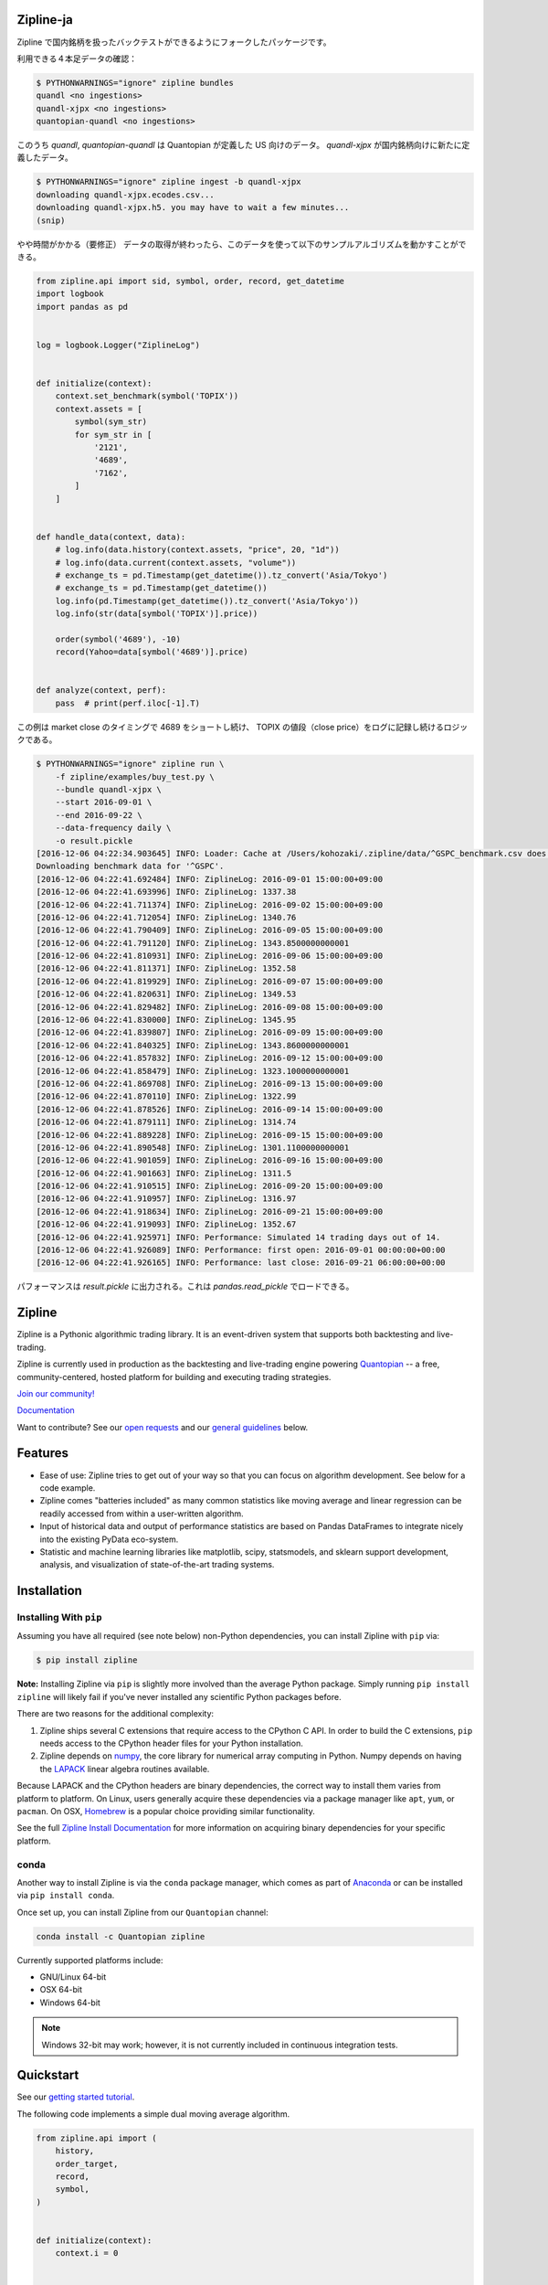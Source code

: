.. image:: https://media.quantopian.com/logos/open_source/zipline-logo-03_.png
    :target: http://www.zipline.io
    :width: 212px
    :align: center
    :alt: Zipline

Zipline-ja
==========

Zipline で国内銘柄を扱ったバックテストができるようにフォークしたパッケージです。

利用できる４本足データの確認：

.. code:: bash

    $ PYTHONWARNINGS="ignore" zipline bundles
    quandl <no ingestions>
    quandl-xjpx <no ingestions>
    quantopian-quandl <no ingestions>

このうち `quandl`, `quantopian-quandl` は Quantopian が定義した US 向けのデータ。
`quandl-xjpx` が国内銘柄向けに新たに定義したデータ。

.. code:: bash

    $ PYTHONWARNINGS="ignore" zipline ingest -b quandl-xjpx
    downloading quandl-xjpx.ecodes.csv...
    downloading quandl-xjpx.h5. you may have to wait a few minutes...
    (snip)

やや時間がかかる（要修正）
データの取得が終わったら、このデータを使って以下のサンプルアルゴリズムを動かすことができる。

.. code:: python

    from zipline.api import sid, symbol, order, record, get_datetime
    import logbook
    import pandas as pd
    
    
    log = logbook.Logger("ZiplineLog")
    
    
    def initialize(context):
        context.set_benchmark(symbol('TOPIX'))
        context.assets = [
            symbol(sym_str)
            for sym_str in [
                '2121',
                '4689',
                '7162',
            ]
        ]
    
    
    def handle_data(context, data):
        # log.info(data.history(context.assets, "price", 20, "1d"))
        # log.info(data.current(context.assets, "volume"))
        # exchange_ts = pd.Timestamp(get_datetime()).tz_convert('Asia/Tokyo')
        # exchange_ts = pd.Timestamp(get_datetime())
        log.info(pd.Timestamp(get_datetime()).tz_convert('Asia/Tokyo'))
        log.info(str(data[symbol('TOPIX')].price))
    
        order(symbol('4689'), -10)
        record(Yahoo=data[symbol('4689')].price)
    
    
    def analyze(context, perf):
        pass  # print(perf.iloc[-1].T)


この例は market close のタイミングで 4689 をショートし続け、
TOPIX の値段（close price）をログに記録し続けるロジックである。

.. code:: bash

    $ PYTHONWARNINGS="ignore" zipline run \
        -f zipline/examples/buy_test.py \
        --bundle quandl-xjpx \
        --start 2016-09-01 \
        --end 2016-09-22 \
        --data-frequency daily \
        -o result.pickle
    [2016-12-06 04:22:34.903645] INFO: Loader: Cache at /Users/kohozaki/.zipline/data/^GSPC_benchmark.csv does not have data from 1990-01-02 00:00:00+00:00 to 2016-12-02 00:00:00+00:00.
    Downloading benchmark data for '^GSPC'.
    [2016-12-06 04:22:41.692484] INFO: ZiplineLog: 2016-09-01 15:00:00+09:00
    [2016-12-06 04:22:41.693996] INFO: ZiplineLog: 1337.38
    [2016-12-06 04:22:41.711374] INFO: ZiplineLog: 2016-09-02 15:00:00+09:00
    [2016-12-06 04:22:41.712054] INFO: ZiplineLog: 1340.76
    [2016-12-06 04:22:41.790409] INFO: ZiplineLog: 2016-09-05 15:00:00+09:00
    [2016-12-06 04:22:41.791120] INFO: ZiplineLog: 1343.8500000000001
    [2016-12-06 04:22:41.810931] INFO: ZiplineLog: 2016-09-06 15:00:00+09:00
    [2016-12-06 04:22:41.811371] INFO: ZiplineLog: 1352.58
    [2016-12-06 04:22:41.819929] INFO: ZiplineLog: 2016-09-07 15:00:00+09:00
    [2016-12-06 04:22:41.820631] INFO: ZiplineLog: 1349.53
    [2016-12-06 04:22:41.829482] INFO: ZiplineLog: 2016-09-08 15:00:00+09:00
    [2016-12-06 04:22:41.830000] INFO: ZiplineLog: 1345.95
    [2016-12-06 04:22:41.839807] INFO: ZiplineLog: 2016-09-09 15:00:00+09:00
    [2016-12-06 04:22:41.840325] INFO: ZiplineLog: 1343.8600000000001
    [2016-12-06 04:22:41.857832] INFO: ZiplineLog: 2016-09-12 15:00:00+09:00
    [2016-12-06 04:22:41.858479] INFO: ZiplineLog: 1323.1000000000001
    [2016-12-06 04:22:41.869708] INFO: ZiplineLog: 2016-09-13 15:00:00+09:00
    [2016-12-06 04:22:41.870110] INFO: ZiplineLog: 1322.99
    [2016-12-06 04:22:41.878526] INFO: ZiplineLog: 2016-09-14 15:00:00+09:00
    [2016-12-06 04:22:41.879111] INFO: ZiplineLog: 1314.74
    [2016-12-06 04:22:41.889228] INFO: ZiplineLog: 2016-09-15 15:00:00+09:00
    [2016-12-06 04:22:41.890548] INFO: ZiplineLog: 1301.1100000000001
    [2016-12-06 04:22:41.901059] INFO: ZiplineLog: 2016-09-16 15:00:00+09:00
    [2016-12-06 04:22:41.901663] INFO: ZiplineLog: 1311.5
    [2016-12-06 04:22:41.910515] INFO: ZiplineLog: 2016-09-20 15:00:00+09:00
    [2016-12-06 04:22:41.910957] INFO: ZiplineLog: 1316.97
    [2016-12-06 04:22:41.918634] INFO: ZiplineLog: 2016-09-21 15:00:00+09:00
    [2016-12-06 04:22:41.919093] INFO: ZiplineLog: 1352.67
    [2016-12-06 04:22:41.925971] INFO: Performance: Simulated 14 trading days out of 14.
    [2016-12-06 04:22:41.926089] INFO: Performance: first open: 2016-09-01 00:00:00+00:00
    [2016-12-06 04:22:41.926165] INFO: Performance: last close: 2016-09-21 06:00:00+00:00

パフォーマンスは `result.pickle` に出力される。これは `pandas.read_pickle` でロードできる。

Zipline
=======

|Gitter|
|version status|
|travis status|
|appveyor status|
|Coverage Status|

Zipline is a Pythonic algorithmic trading library. It is an event-driven
system that supports both backtesting and live-trading.

Zipline is currently used in production as the backtesting and live-trading
engine powering `Quantopian <https://www.quantopian.com>`_ -- a free,
community-centered, hosted platform for building and executing trading
strategies.

`Join our
community! <https://groups.google.com/forum/#!forum/zipline>`_

`Documentation <http://www.zipline.io>`_

Want to contribute? See our `open
requests <https://github.com/quantopian/zipline/wiki/Contribution-Requests>`_
and our `general
guidelines <https://github.com/quantopian/zipline#contributions>`_
below.

Features
========

- Ease of use: Zipline tries to get out of your way so that you can
  focus on algorithm development. See below for a code example.
- Zipline comes "batteries included" as many common statistics like
  moving average and linear regression can be readily accessed from
  within a user-written algorithm.
- Input of historical data and output of performance statistics are
  based on Pandas DataFrames to integrate nicely into the existing
  PyData eco-system.
- Statistic and machine learning libraries like matplotlib, scipy,
  statsmodels, and sklearn support development, analysis, and
  visualization of state-of-the-art trading systems.

Installation
============

Installing With ``pip``
-----------------------

Assuming you have all required (see note below) non-Python dependencies, you
can install Zipline with ``pip`` via:

.. code-block:: bash

    $ pip install zipline

**Note:** Installing Zipline via ``pip`` is slightly more involved than the
average Python package.  Simply running ``pip install zipline`` will likely
fail if you've never installed any scientific Python packages before.

There are two reasons for the additional complexity:

1. Zipline ships several C extensions that require access to the CPython C API.
   In order to build the C extensions, ``pip`` needs access to the CPython
   header files for your Python installation.

2. Zipline depends on `numpy <http://www.numpy.org/>`_, the core library for
   numerical array computing in Python.  Numpy depends on having the `LAPACK
   <http://www.netlib.org/lapack>`_ linear algebra routines available.

Because LAPACK and the CPython headers are binary dependencies, the correct way
to install them varies from platform to platform.  On Linux, users generally
acquire these dependencies via a package manager like ``apt``, ``yum``, or
``pacman``.  On OSX, `Homebrew <http://www.brew.sh>`_ is a popular choice
providing similar functionality.

See the full `Zipline Install Documentation`_ for more information on acquiring
binary dependencies for your specific platform.

conda
-----

Another way to install Zipline is via the ``conda`` package manager, which
comes as part of `Anaconda <http://continuum.io/downloads>`_ or can be
installed via ``pip install conda``.

Once set up, you can install Zipline from our ``Quantopian`` channel:

.. code-block:: bash

    conda install -c Quantopian zipline

Currently supported platforms include:

-  GNU/Linux 64-bit
-  OSX 64-bit
-  Windows 64-bit

.. note::

   Windows 32-bit may work; however, it is not currently included in
   continuous integration tests.

Quickstart
==========

See our `getting started
tutorial <http://www.zipline.io/#quickstart>`_.

The following code implements a simple dual moving average algorithm.

.. code:: python

    from zipline.api import (
        history,
        order_target,
        record,
        symbol,
    )


    def initialize(context):
        context.i = 0


    def handle_data(context, data):
        # Skip first 300 days to get full windows
        context.i += 1
        if context.i < 300:
            return

        # Compute averages
        # history() has to be called with the same params
        # from above and returns a pandas dataframe.
        short_mavg = history(100, '1d', 'price').mean()
        long_mavg = history(300, '1d', 'price').mean()

        sym = symbol('AAPL')

        # Trading logic
        if short_mavg[sym] > long_mavg[sym]:
            # order_target orders as many shares as needed to
            # achieve the desired number of shares.
            order_target(sym, 100)
        elif short_mavg[sym] < long_mavg[sym]:
            order_target(sym, 0)

        # Save values for later inspection
        record(AAPL=data[sym].price,
               short_mavg=short_mavg[sym],
               long_mavg=long_mavg[sym])

You can then run this algorithm using the Zipline CLI. From the command
line, run:

.. code:: bash

    zipline run -f dual_moving_average.py --start 2011-1-1 --end 2012-1-1 -o dma.pickle

This will download the AAPL price data from Yahoo! Finance in the
specified time range and stream it through the algorithm and save the
resulting performance dataframe to dma.pickle which you can then load
and analyze from within python.

You can find other examples in the zipline/examples directory.

Contributions
=============

If you would like to contribute, please see our Contribution Requests:
https://github.com/quantopian/zipline/wiki/Contribution-Requests

.. |Gitter| image:: https://badges.gitter.im/Join%20Chat.svg
   :target: https://gitter.im/quantopian/zipline?utm_source=badge&utm_medium=badge&utm_campaign=pr-badge&utm_content=badge
.. |version status| image:: https://img.shields.io/pypi/pyversions/zipline.svg
   :target: https://pypi.python.org/pypi/zipline
.. |travis status| image:: https://travis-ci.org/quantopian/zipline.png?branch=master
   :target: https://travis-ci.org/quantopian/zipline
.. |appveyor status| image:: https://ci.appveyor.com/api/projects/status/3dg18e6227dvstw6/branch/master?svg=true
   :target: https://ci.appveyor.com/project/quantopian/zipline/branch/master
.. |Coverage Status| image:: https://coveralls.io/repos/quantopian/zipline/badge.png
   :target: https://coveralls.io/r/quantopian/zipline

.. _`Zipline Install Documentation` : http://www.zipline.io/install.html
